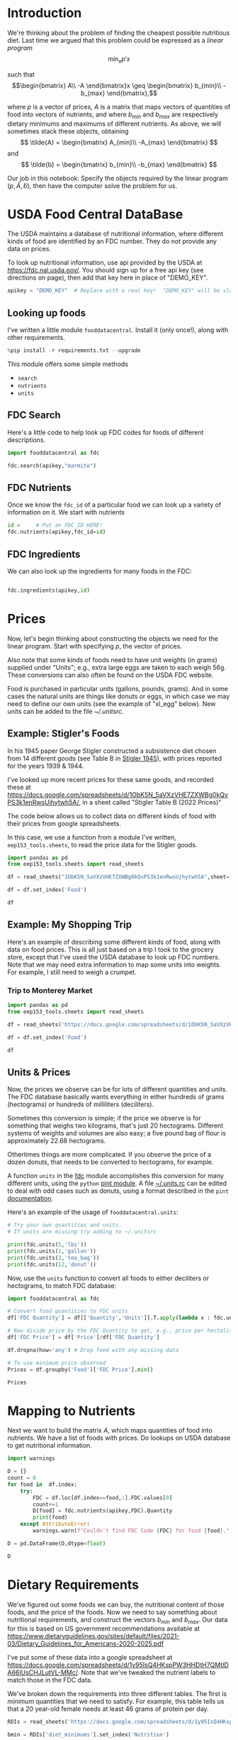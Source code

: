 
#+OPTIONS: toc:nil todo:nil ^:nil
#+PROPERTY: header-args:python :results output raw  :noweb no-export :exports code

* Introduction
  We're thinking about the problem of finding the cheapest possible
  nutritious diet.  Last time we argued that this problem could be
  expressed as a /linear program/
\[
    \min_x p'x
\]

such that
$$\begin{bmatrix}
      A\\
      -A
   \end{bmatrix}x \geq \begin{bmatrix}
                        b_{min}\\
                        -b_{max}
                      \end{bmatrix},$$

  where $p$ is a vector of prices, $A$ is a matrix that maps
  vectors of quantities of food into vectors of nutrients, and where
  $b_{min}$ and $b_{max}$ are respectively dietary minimums
  and maximums of different nutrients.  As above, we will sometimes stack these
  objects, obtaining
  \[
      \tilde{A} = \begin{bmatrix}
                        A_{min}\\
                        -A_{max}
                      \end{bmatrix}
  \]
  and
  \[
      \tilde{b} = \begin{bmatrix}
                        b_{min}\\
                        -b_{max}
                      \end{bmatrix}
  \]

  Our job in this notebook: Specify the objects required by the linear
  program $(p,\tilde{A},\tilde{b})$, then have the computer solve the problem for us.

* USDA Food Central DataBase

  The USDA maintains a database of nutritional information, where
  different kinds of food are identified by an FDC number.  They do
  not provide any data on prices.  

  To look up nutritional information, use api provided by the USDA at
  https://fdc.nal.usda.gov/.   You should sign up for a
  free api key (see directions on page), then add that key here in
  place of "DEMO_KEY".

#+begin_src jupyter-python :session :tangle diet_problem.py :results silent
apikey = "DEMO_KEY"  # Replace with a real key!  "DEMO_KEY" will be slow...
#+end_src

** Looking up foods

I've written a little module =fooddatacentral=.  Install it (only once!), along with other requirements.
#+begin_src jupyter-python :session :results silent
%pip install -r requirements.txt --upgrade
#+end_src
This module offers some simple methods
   - =search=
   - =nutrients=
   - =units=

** FDC Search
Here's a little code to help look up FDC codes for foods of
different descriptions.

#+begin_src jupyter-python :results output :session
import fooddatacentral as fdc

fdc.search(apikey,"marmite")
#+end_src


** FDC Nutrients

Once we know the =fdc_id= of a particular food we can look up a
variety of information on it.  We start with nutrients
#+begin_src jupyter-python :results output :session
id =     # Put an FDC ID HERE!
fdc.nutrients(apikey,fdc_id=id)
#+end_src

** FDC Ingredients

We can also look up the ingredients for many foods in the FDC:
#+begin_src jupyter-python

fdc.ingredients(apikey,id)
#+end_src


* Prices

Now, let's begin thinking about constructing the objects we need for
the linear program.  Start with specifying $p$, the vector of prices.  

Also note that some kinds of foods need to have unit weights (in
grams) supplied under "Units"; e.g., extra large eggs are taken to
each weigh 56g.  These conversions can also often be found on the USDA
FDC website.  

Food is purchased in particular units (gallons, pounds, grams).  And
in some cases the natural units are things like donuts or eggs, in
which case we may need to define our  own units (see the example of
"xl_egg" below).  New units can be added to the file [[~/.unitsrc]].
** Example: Stigler's Foods

In his 1945 paper George Stigler constructed a subsistence diet
chosen from 14 different goods (see Table B in [[https://www.jstor.org/stable/pdf/1231810.pdf][Stigler 1945]]), with
prices reported for the years 1939 & 1944.

I've looked up more recent prices for these same goods, and recorded
these at
https://docs.google.com/spreadsheets/d/1ObK5N_5aVXzVHE7ZXWBg0kQvPS3k1enRwsUjhytwh5A/, in a sheet called "Stigler Table B (2022 Prices)"

The code below allows us to collect data on different kinds of food
with their prices from google spreadsheets.

In this case, we use a function from a module I've written,
 =eep153_tools.sheets=, to read the price data for the
Stigler goods.

#+begin_src jupyter-python :session :tangle diet_problem.py
import pandas as pd
from eep153_tools.sheets import read_sheets

df = read_sheets("1ObK5N_5aVXzVHE7ZXWBg0kQvPS3k1enRwsUjhytwh5A",sheet='Stigler Table B (2022 Prices)')

df = df.set_index('Food')

df
#+end_src


** Example: My Shopping Trip
Here's an example of describing some different kinds of food, along with
data on food prices.  This is all just based on a trip I took to the
grocery store, except that I've used the USDA database to look up FDC
numbers.  Note that we may need extra information to map some units
into weights.  For example, I still need to weigh a crumpet.


*** Trip to Monterey Market                                     

#+begin_src jupyter-python :tangle diet_problem.py
import pandas as pd
from eep153_tools.sheets import read_sheets

df = read_sheets('https://docs.google.com/spreadsheets/d/1ObK5N_5aVXzVHE7ZXWBg0kQvPS3k1enRwsUjhytwh5A/',sheet="Ligon's Shopping Trip")

df = df.set_index('Food')

df
#+end_src

** Another Example: Villages in South India :noexport:

  Here are some goods for which prices and quantities consumed were
  recorded in a survey conducted by the International Crops Research
  Institute of the Semi-Arid Tropics of several villages in South
  India in the 1970s & early 1980s.  Local prices for these goods were
  very low, but I've found more recent on-line prices to record here.
  #+begin_src jupyter-python :session
df = read_sheets('https://docs.google.com/spreadsheets/d/1ObK5N_5aVXzVHE7ZXWBg0kQvPS3k1enRwsUjhytwh5A/',sheet="icrisat_foods")

df = df.set_index('Food')

df
  #+end_src


** Units & Prices

 Now, the prices we observe can be for lots of different quantities and
 units.  The FDC database basically wants everything in either hundreds
 of grams (hectograms) or hundreds of milliliters (deciliters).  

 Sometimes this conversion is simple; if the price we observe is for
 something that weighs two kilograms, that's just 20 hectograms.
 Different systems of weights and volumes are also easy; a five pound
 bag of flour is approximately 22.68 hectograms.  

 Othertimes things are more complicated.  If you observe the price of a
 dozen donuts, that needs to be converted to hectograms, for example.  

 A function =units= in the [[file:fooddatacentral.py::from%20urllib.request%20import%20Request,%20urlopen][fdc]] module accomplishes this conversion
 for many different units, using the =python= [[https://pint.readthedocs.io/en/latest/][pint module]].  A file
 [[file:Data/food_units.txt][~/.units.rc]] can be edited to deal with odd cases such as
 donuts, using a format described in the =pint= [[https://pint.readthedocs.io/en/latest/advanced/defining.html][documentation]].

 Here's an example of the usage of =fooddatacentral.units=:
 #+begin_src jupyter-python :results output raw :session
# Try your own quantities and units.
# If units are missing try adding to ~/.unitsrc

print(fdc.units(5,'lbs'))
print(fdc.units(1,'gallon'))
print(fdc.units(2,'tea_bag'))
print(fdc.units(12,'donut'))
 #+end_src

 Now, use the =units= function to convert all foods to either
 deciliters or hectograms, to match FDC database:

 #+begin_src jupyter-python :results output raw :session :tangle diet_problem.py
import fooddatacentral as fdc

# Convert food quantities to FDC units
df['FDC Quantity'] = df[['Quantity','Units']].T.apply(lambda x : fdc.units(x['Quantity'],x['Units']))

# Now divide price by the FDC Quantity to get, e.g., price per hectoliter
df['FDC Price'] = df['Price']/df['FDC Quantity']

df.dropna(how='any') # Drop food with any missing data

# To use minimum price observed
Prices = df.groupby('Food')['FDC Price'].min()

Prices
 #+end_src



* Mapping to Nutrients

 Next we want to build the matrix $A$, which maps quantities of food
 into nutrients.  We have a list of foods with prices.  Do lookups on USDA database
 to get nutritional information.

 #+begin_src jupyter-python :session :tangle diet_problem.py
import warnings

D = {}
count = 0
for food in  df.index:
    try:
        FDC = df.loc[df.index==food,:].FDC.values[0]
        count+=1
        D[food] = fdc.nutrients(apikey,FDC).Quantity
        print(food)
    except AttributeError:
        warnings.warn(f"Couldn't find FDC Code {FDC} for food {food}.")

D = pd.DataFrame(D,dtype=float)

D
 #+end_src

* Dietary Requirements

We've figured out some foods we can buy, the nutritional content of
those foods, and  the price of the foods.  Now we need to say
something about nutritional requirements, and construct the vectors
$b_{min}$ and $b_{max}$.   Our data for this is based
on  US government recommendations available at
https://www.dietaryguidelines.gov/sites/default/files/2021-03/Dietary_Guidelines_for_Americans-2020-2025.pdf

I've put some of these data into a google spreadsheet at
https://docs.google.com/spreadsheets/d/1y95IsQ4HKspPW3HHDtH7QMtlDA66IUsCHJLutVL-MMc/. 
Note that we've tweaked the nutrient labels to match those in the FDC
data.

We've broken down the requirements into three different tables.  The
first is /minimum/ quantities that we need to  satisfy.  For example,
this table tells us that a 20 year-old female needs at least 46 grams
of protein per day.

#+begin_src jupyter-python
RDIs = read_sheets('https://docs.google.com/spreadsheets/d/1y95IsQ4HKspPW3HHDtH7QMtlDA66IUsCHJLutVL-MMc/')

bmin = RDIs['diet_minimums'].set_index('Nutrition')

# Drop string describing source
bmin = bmin.drop('Source',axis=1)

bmin
#+end_src

This next table specifies /maximum/ quantities.  Our 20 year-old
female shouldn't have more than 2300 milligrams of sodium per day.
#+begin_src jupyter-python
bmax = RDIs['diet_maximums'].set_index('Nutrition')

# Drop string describing source
bmax = bmax.drop('Source',axis=1)

bmax
#+end_src

* Putting it together

Here we take the different pieces of the puzzle we've developed and
put them together in the form of a linear program we can solve.
Recall that the mathematical problem we're trying to solve is
\[
    \min_x p'x
\]
such that
\[
     Ax \geq b
\]
** Objective function ($p$)
If we buy a bag of groceries with quantities given by $x$, the total
cost of the bag of groceries is the inner product of prices and
quantities.  Since we've converted our units above, this gives us a
vector of prices where quantities are all in 100 g or ml units.
#+begin_src jupyter-python :results output raw :session :tangle diet_problem.py
p = Prices.apply(lambda x:x.magnitude).dropna()

# Compile list that we have both prices and nutritional info for; drop if either missing
use = p.index.intersection(D.columns)
p = p[use]

p
#+end_src

** Nutrient Mapping Matrix ($A$)

The matrix $A$ maps a bag of groceries $x$ into nutrients, but we
don't need to keep track of nutrients for which we don't have
contraints.

#+begin_src jupyter-python :results output raw :session :tangle diet_problem.py

# Drop nutritional information for foods we don't know the price of,
# and replace missing nutrients with zeros.
Aall = D[p.index].fillna(0)

# Drop rows of A that we don't have constraints for.
Amin = Aall.loc[bmin.index]

Amax = Aall.loc[bmax.index]

# Maximum requirements involve multiplying constraint by -1 to make <=.
A = pd.concat([Amin,-Amax])

A
#+end_src

** Constraint vector ($b$)

Finally, the right hand side vector $b$ in the expression
\[
    Ax\geq b
\]
#+begin_src jupyter-python :results output raw :session :tangle diet_problem.py
b = pd.concat([bmin,-bmax]) # Note sign change for max constraints

b
#+end_src

* Solving the problem

First, we find a solution to the problem
#+begin_src jupyter-python :results output raw :session :tangle diet_problem.py
from  scipy.optimize import linprog as lp
import numpy as np

tol = 1e-6 # Numbers in solution smaller than this (in absolute value) treated as zeros

## Choose sex/age group!
group = "F 19-30"

# Now solve problem!  (Note that the linear program solver we'll use assumes
# "less-than-or-equal" constraints.  We can switch back and forth by
# multiplying $A$ and $b$ by $-1$.)

result = lp(p, -A, -b[group], method='interior-point')

result
#+end_src


Let's interpret this.  Start with the cost of the solution:
#+begin_src jupyter-python :results output raw :session :tangle diet_problem.py

print(f"Cost of diet for {group} is ${result.fun:.2f} per day.")
#+end_src


Next, what is it we're actually eating?

#+begin_src jupyter-python :results output raw :session :tangle diet_problem.py
# Put back into nice series
diet = pd.Series(result.x,index=p.index)

print("\nYou'll be eating (in 100s of grams or milliliters):")
print(diet[diet >= tol])  # Drop items with quantities less than precision of calculation.
#+end_src

Given this diet, what are nutritional outcomes?
#+begin_src jupyter-python :results output raw :session :tangle diet_problem.py

tab = pd.DataFrame({"Outcome":np.abs(A).dot(diet),"Recommendation":np.abs(b[group])})
print("\nWith the following nutritional outcomes of interest:")
tab
#+end_src


Finally, what are the constraints that bind?  Finding a less expensive
diet might involve finding less expensive sources for these particular nutrients.
#+begin_src jupyter-python :results output raw :session :tangle diet_problem.py

print("\nConstraining nutrients are:")
excess = tab.diff(axis=1).iloc[:,1]
print(excess.loc[np.abs(excess) < tol].index.tolist())

#+end_src
  
